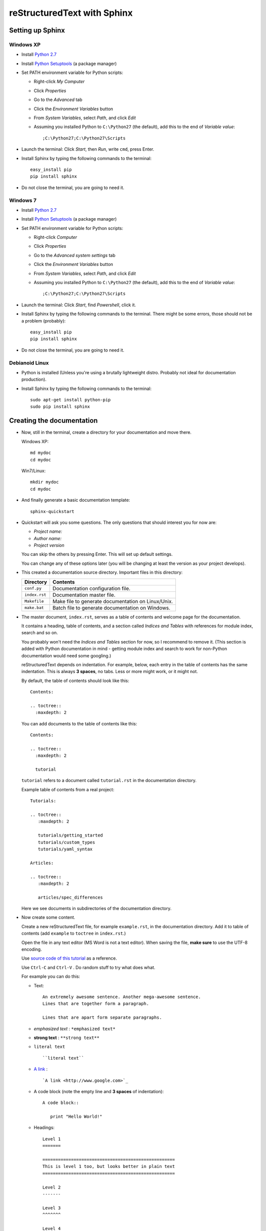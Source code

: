 .. highlight:: rst

============================
reStructuredText with Sphinx
============================

-----------------
Setting up Sphinx
-----------------

^^^^^^^^^^
Windows XP
^^^^^^^^^^

* Install `Python 2.7 <http://www.python.org/ftp/python/2.7/python-2.7.msi>`_
* Install `Python Setuptools <http://pypi.python.org/packages/2.7/s/setuptools/setuptools-0.6c11.win32-py2.7.exe#md5=57e1e64f6b7c7f1d2eddfc9746bbaf20>`_ (a package manager)
* Set PATH environment variable for Python scripts:

  - Right-click *My Computer*
  - Click *Properties*
  - Go to the *Advanced* tab
  - Click the *Environment Variables* button
  - From *System Variables*, select *Path*, and click *Edit*
  - Assuming you installed Python to ``C:\Python27`` (the default), add this to the end of *Variable value*::

       ;C:\Python27;C:\Python27\Scripts

* Launch the terminal: Click *Start*, then *Run*, write ``cmd``, press Enter.
* Install Sphinx by typing the following commands to the terminal::

     easy_install pip
     pip install sphinx

* Do not close the terminal, you are going to need it.

^^^^^^^^^
Windows 7
^^^^^^^^^

* Install `Python 2.7 <http://www.python.org/ftp/python/2.7/python-2.7.msi>`_
* Install `Python Setuptools <http://pypi.python.org/packages/2.7/s/setuptools/setuptools-0.6c11.win32-py2.7.exe#md5=57e1e64f6b7c7f1d2eddfc9746bbaf20>`_ (a package manager)
* Set PATH environment variable for Python scripts:

  - Right-click *Computer*
  - Click *Properties*
  - Go to the *Advanced system settings* tab
  - Click the *Environment Variables* button
  - From *System Variables*, select *Path*, and click *Edit*
  - Assuming you installed Python to ``C:\Python27`` (the default), add this to the end of *Variable value*::

       ;C:\Python27;C:\Python27\Scripts

* Launch the terminal: Click *Start*, find *Powershell*, click it.
* Install Sphinx by typing the following commands to the terminal. There might be some errors, those should not be a problem (probably)::

     easy_install pip
     pip install sphinx

* Do not close the terminal, you are going to need it.

^^^^^^^^^^^^^^^
Debianoid Linux
^^^^^^^^^^^^^^^

* Python is installed (Unless you're using a brutally lightweight distro. Probably not ideal for documentation production).
* Install Sphinx by typing the following commands to the terminal::
  
     sudo apt-get install python-pip
     sudo pip install sphinx


--------------------------
Creating the documentation
--------------------------

* Now, still in the terminal, create a directory for your documentation and move there.

  Windows XP::

     md mydoc
     cd mydoc

  Win7/Linux::

     mkdir mydoc
     cd mydoc

* And finally generate a basic documentation template::

     sphinx-quickstart

* Quickstart will ask you some questions.
  The only questions that should interest you for now are:

  - *Project name:*
  - *Author name:*  
  - *Project version*

  You can skip the others by pressing Enter.
  This will set up default settings.

  You can change any of these options later (you will be changing at least the version as your project develops).
  
* This created a documentation source directory. 
  Important files in this directory:

  ===============  =======================================================================
  Directory        Contents
  ===============  =======================================================================
  ``conf.py``      Documentation configuration file.
  ``index.rst``    Documentation master file.
  ``Makefile``     Make file to generate documentation on Linux/Unix.
  ``make.bat``     Batch file to generate documentation on Windows.
  ===============  =======================================================================

* The master document, ``index.rst``, serves as a table of contents and
  welcome page for the documentation. 

  It contains a heading, table of contents, and a section called
  *Indices and Tables* with references for module index, search and so on.

  You probably won't need the *Indices and Tables* section for now, so I
  recommend to remove it. (This section is added with Python documentation
  in mind - getting module index and search to work for non-Python documentation
  would need some googling.)


  reStructuredText depends on indentation. For example,
  below, each entry in the table of contents has the same indentation.
  This is always **3 spaces**, no tabs. Less or more might work, or it might not.

  By default, the table of contents should look like this::

     Contents:

     .. toctree::
       :maxdepth: 2

  You can add documents to the table of contents like this::
     
     Contents:

     .. toctree::
       :maxdepth: 2

       tutorial

  ``tutorial`` refers to a document called ``tutorial.rst`` in the documentation directory.

  Example table of contents from a real project::

     Tutorials:
     
     .. toctree::
        :maxdepth: 2
     
        tutorials/getting_started
        tutorials/custom_types 
        tutorials/yaml_syntax 
     
     Articles:
     
     .. toctree::
        :maxdepth: 2
     
        articles/spec_differences

  Here we see documents in subdirectories of the documentation directory.


* Now create some content.

  Create a new reStructuredText file, for example ``example.rst``, in the documentation directory.
  Add it to table of contents (add ``example`` to ``toctree`` in ``index.rst``.)

  Open the file in any text editor (MS Word is not a text editor).
  When saving the file, **make sure** to use the UTF-8 encoding. 

  Use `source code of this tutorial <https://raw.github.com/kiith-sa/reStructuredText-tutorial/master/README.rst>`_ 
  as a reference.

  Use ``Ctrl-C`` and ``Ctrl-V`` . Do random stuff to try what does what.


  For example you can do this:

  * Text::
    
       An extremely awesome sentence. Another mega-awesome sentence.
       Lines that are together form a paragraph.
    
       Lines that are apart form separate paragraphs.

  * *emphasized text* : ``*emphasized text*``
  * **strong text**   : ``**strong text**``
  * ``literal text``  :: 

     ``literal text``

  * `A link <http://www.google.com>`_ : :: 

     `A link <http://www.google.com>`_

  * A code block (note the empty line and **3 spaces** of indentation)::

       A code block::
         
          print "Hello World!"

  * Headings::

       Level 1
       =======
       
       ===================================================
       This is level 1 too, but looks better in plain text
       ===================================================
       
       Level 2
       -------
       
       Level 3
       ^^^^^^^
       
       Level 4
       """""""

  * An image: ``.. image:: image.png``

  * Bullet lists::

       * this is
       * a list
       
         * with a nested list
         * and some subitems
       
       * and here the parent list continues

  * Numbered lists::
       
       1. This is a numbered list.
       2. It has two items too.
     
  * Can be automatically numbered::

       #. This is a numbered list.
       #. It has two items too.

  * Tables::
     
       ====== ============ =======
       No.    Availability Name
       ====== ============ =======
       1      N/A          Biros
       2      42           piskoty
       3      N/A          beton
       ====== ============ =======

  * Comments::
     
       .. my awesome comment

  * Citations (the citation itself must be at the end of file)::

       Here is a citation reference: [CIT2002]_.

       .. [CIT2002] This is the citation.

  For more stuff, see the `reStructuredText Primer <http://sphinx.pocoo.org/rest.html>`_ .


* Now generate the documentation.

  WinXP/Win7::

     .\make html

  Linux::

     make html

  This will generate the documentation in HTML format. To find out what other formats 
  are available, use make with no arguments:
     
  WinXP/Win7::

     .\make

  Linux::

     make 

  Among others, there should be HTML, LaTeX, Windows HTML Help (chm), man, and so on.

  The generated documentation will be found in the ``_build`` directory, each format
  in its own subdirectory (e.g. ``_build/html`` for HTML).


-------------------------------------------------------------
Some extra features interesting for programming documentation
-------------------------------------------------------------

^^^^^^^^^^^^^^^^^^^^^^^^
Source code highlighting
^^^^^^^^^^^^^^^^^^^^^^^^

The ``code-block`` directive can be used to highlight source code.
Just about any language is supported. E.g. ``c`` for C, ``cpp`` for C++,
``java`` for Java, also ``python``, ``ruby``, ``yaml``, ``xml``, etc, etc...

Example highighing D source code where we also use ``:linenos:`` to
get line numbers and ``:emphasize-lines:`` to emphasize lines 1, 2 and 4::

   .. code-block:: d
      :linenos:
      :emphasize-lines: 1,2,4
   
      import std.stdio;
      import yaml;
   
      void main()
      {
          //Read the input.
          Node root = Loader("input.yaml").load();
   
          //Display the data read.
          foreach(string word; root["Hello World"])
          {
              writeln(word);
          }
          writeln("The answer is ", root["Answer"].as!int);
   
          //Dump the loaded document to output.yaml.
          Dumper("output.yaml").dump(root);
      }

^^^^^^^^^^^^^^^^
Cross-file links
^^^^^^^^^^^^^^^^

Sections can be labelled by labels in format ``.. _LABELNAME:``, 
where LABELNAME is the name of your label (duh).

They can be referenced like this: ``:ref:`LABELNAME``` . 

Example::

   .. _the-awesome-section:

   This Section is Awesome
   -----------------------
   
   This text is awesomely recursive: :ref:`the-awesome-section`


This works even across different files.

This is better than plain links because it works even if files get renamed.


---------------------
Example documentation
---------------------

* `Python documentation <http://docs.python.org/>`_
* `Zope documentation <http://docs.zope.org/zope2/index.html>`_
* `D:YAML documentation <http://dyaml.alwaysdata.net/static/html/doc_0.4/index.html>`_

-----
Links
-----

* `Sphinx <http://sphinx.pocoo.org>`_
* `Sphinx tutorial <http://sphinx.pocoo.org/tutorial.html>`_
* `reStructuredText Primer <http://sphinx.pocoo.org/rest.html#rst-primer>`_
* `Quick reStructuredText reference <http://docutils.sourceforge.net/docs/user/rst/quickref.html>`_ 
* `Sphinx documentation <http://sphinx.pocoo.org/contents.html>`_
* `rst2pdf (generates PDF from reStructuredText) <http://code.google.com/p/rst2pdf/>`_
